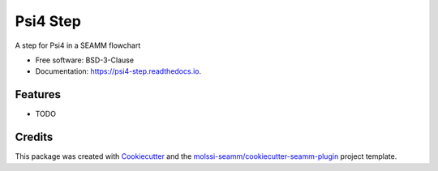 =========
Psi4 Step
=========


.. image:: https://img.shields.io/travis/molssi-seamm/psi4_step.svg
   :target: https://travis-ci.org/molssi-seamm/psi4_step
.. image:: https://pyup.io/repos/github/molssi-seamm/psi4_step/shield.svg
   :target: https://pyup.io/repos/github/molssi-seamm/psi4_step/
      :alt: Updates


.. image:: https://codecov.io/gh/molssi-seamm/psi4_step/branch/master/graph/badge.svg
   :target: https://codecov.io/gh/molssi-seamm/psi4_step

.. image:: https://readthedocs.org/projects/psi4-step/badge/?version=latest
   :target: https://psi4-step.readthedocs.io/en/latest/?badge=latest
      :alt: Documentation Status

.. image:: https://img.shields.io/pypi/v/psi4_step.svg
   :target: https://pypi.python.org/pypi/psi4_step


A step for Psi4 in a SEAMM flowchart


* Free software: BSD-3-Clause
* Documentation: https://psi4-step.readthedocs.io.


Features
--------

* TODO

Credits
---------

This package was created with Cookiecutter_ and the `molssi-seamm/cookiecutter-seamm-plugin`_ project template.

.. _Cookiecutter: https://github.com/audreyr/cookiecutter
.. _`molssi-seamm/cookiecutter-seamm-plugin`: https://github.com/molssi-seamm/cookiecutter-seamm-plugin


